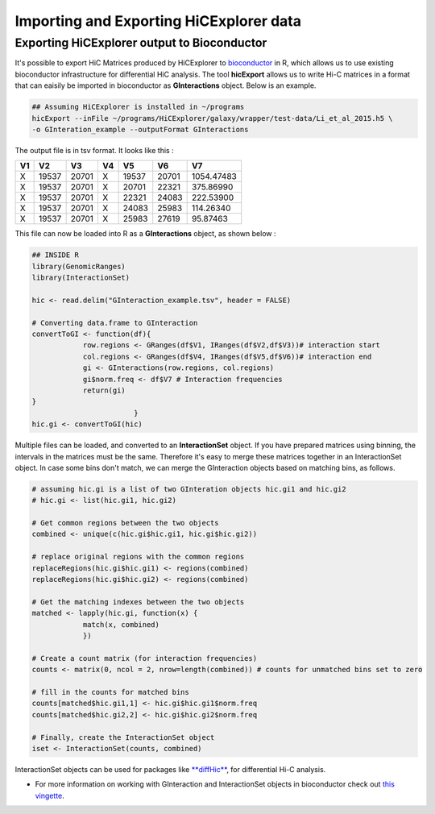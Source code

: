Importing and Exporting HiCExplorer data
========================================

Exporting HiCExplorer output to Bioconductor
--------------------------------------------

It's possible to export HiC Matrices produced by HiCExplorer to
`bioconductor <http://bioconductor.org/>`__ in R, which allows us to use
existing bioconductor infrastructure for differential HiC analysis. The
tool **hicExport** allows us to write Hi-C matrices in a format that can
eaisily be imported in bioconductor as **GInteractions** object. Below
is an example.

.. code:: bash

    ## Assuming HiCExplorer is installed in ~/programs
    hicExport --inFile ~/programs/HiCExplorer/galaxy/wrapper/test-data/Li_et_al_2015.h5 \
    -o GInteration_example --outputFormat GInteractions

The output file is in tsv format. It looks like this :

+------+---------+---------+------+---------+---------+--------------+
| V1   | V2      | V3      | V4   | V5      | V6      | V7           |
+======+=========+=========+======+=========+=========+==============+
| X    | 19537   | 20701   | X    | 19537   | 20701   | 1054.47483   |
+------+---------+---------+------+---------+---------+--------------+
| X    | 19537   | 20701   | X    | 20701   | 22321   | 375.86990    |
+------+---------+---------+------+---------+---------+--------------+
| X    | 19537   | 20701   | X    | 22321   | 24083   | 222.53900    |
+------+---------+---------+------+---------+---------+--------------+
| X    | 19537   | 20701   | X    | 24083   | 25983   | 114.26340    |
+------+---------+---------+------+---------+---------+--------------+
| X    | 19537   | 20701   | X    | 25983   | 27619   | 95.87463     |
+------+---------+---------+------+---------+---------+--------------+

This file can now be loaded into R as a **GInteractions** object, as
shown below :

.. code:: r

    ## INSIDE R
    library(GenomicRanges)
    library(InteractionSet)

    hic <- read.delim("GInteraction_example.tsv", header = FALSE)

    # Converting data.frame to GInteraction
    convertToGI <- function(df){
                row.regions <- GRanges(df$V1, IRanges(df$V2,df$V3))# interaction start
                col.regions <- GRanges(df$V4, IRanges(df$V5,df$V6))# interaction end
                gi <- GInteractions(row.regions, col.regions)
                gi$norm.freq <- df$V7 # Interaction frequencies
                return(gi)
    }
                            }
    hic.gi <- convertToGI(hic)

Multiple files can be loaded, and converted to an **InteractionSet**
object. If you have prepared matrices using binning, the intervals in
the matrices must be the same. Therefore it's easy to merge these
matrices together in an InteractionSet object. In case some bins don't
match, we can merge the GInteraction objects based on matching bins, as
follows.

.. code:: r

    # assuming hic.gi is a list of two GInteration objects hic.gi1 and hic.gi2
    # hic.gi <- list(hic.gi1, hic.gi2)

    # Get common regions between the two objects
    combined <- unique(c(hic.gi$hic.gi1, hic.gi$hic.gi2))

    # replace original regions with the common regions
    replaceRegions(hic.gi$hic.gi1) <- regions(combined)
    replaceRegions(hic.gi$hic.gi2) <- regions(combined)

    # Get the matching indexes between the two objects
    matched <- lapply(hic.gi, function(x) {
                match(x, combined)
                })

    # Create a count matrix (for interaction frequencies)
    counts <- matrix(0, ncol = 2, nrow=length(combined)) # counts for unmatched bins set to zero

    # fill in the counts for matched bins
    counts[matched$hic.gi1,1] <- hic.gi$hic.gi1$norm.freq
    counts[matched$hic.gi2,2] <- hic.gi$hic.gi2$norm.freq

    # Finally, create the InteractionSet object
    iset <- InteractionSet(counts, combined)

InteractionSet objects can be used for packages like
`**diffHic** <https://www.bioconductor.org/packages/release/bioc/html/diffHic.html>`__,
for differential Hi-C analysis.

-  For more information on working with GInteraction and InteractionSet
   objects in bioconductor check out `this
   vingette <https://bioconductor.org/packages/devel/bioc/vignettes/InteractionSet/inst/doc/interactions.html>`__.

